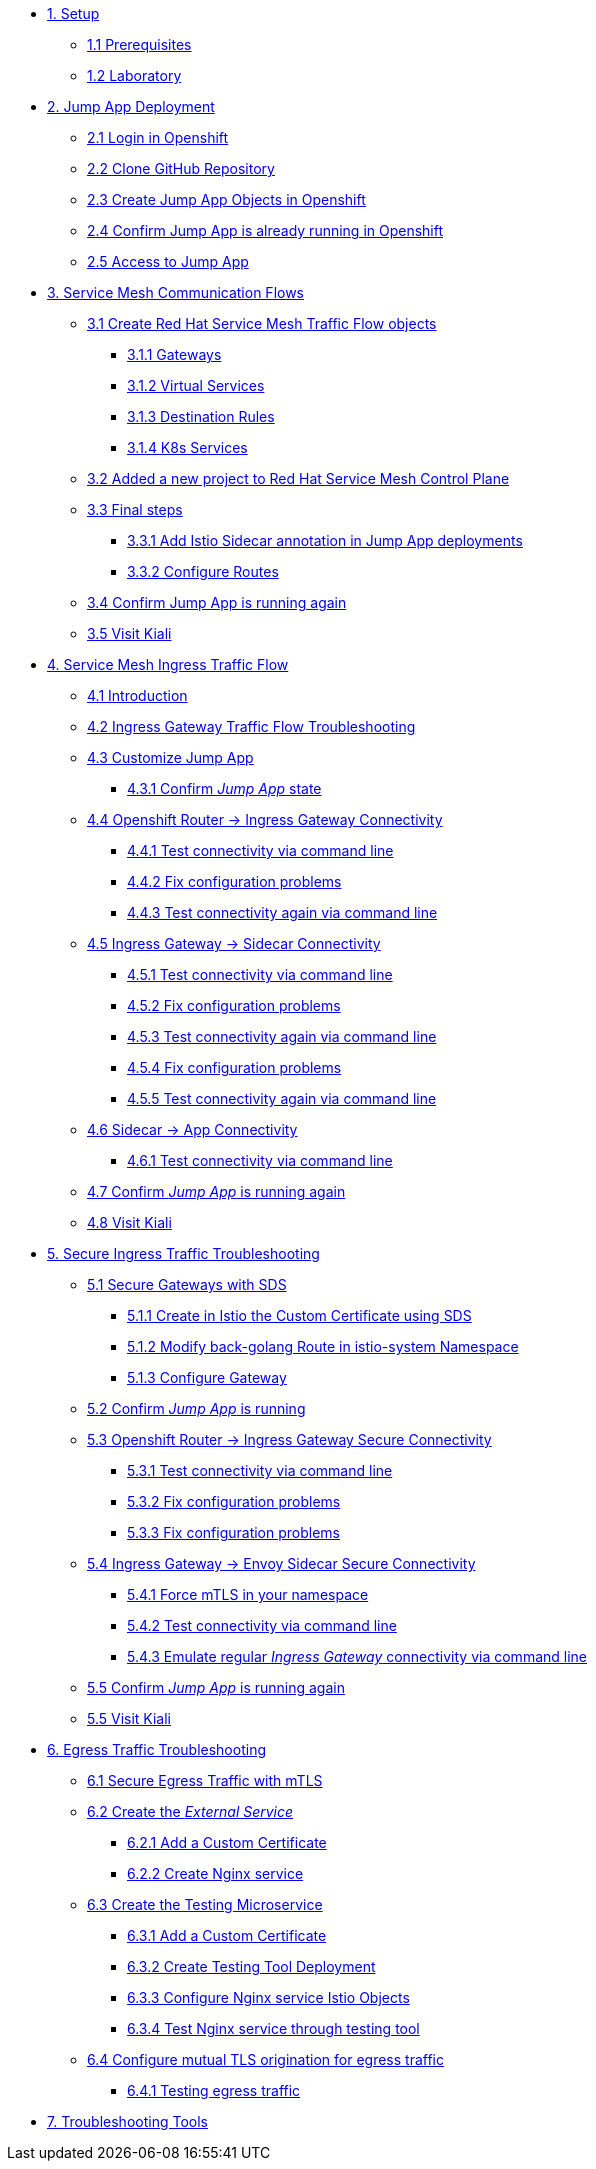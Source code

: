 * xref:01-setup.adoc[1. Setup]
** xref:01-setup.adoc#prerequisites[1.1 Prerequisites]
** xref:01-setup.adoc#laboratory[1.2 Laboratory]

* xref:02-jumpapp.adoc[2. Jump App Deployment]
** xref:02-jumpapp.adoc#login[2.1 Login in Openshift]
** xref:02-jumpapp.adoc#github[2.2 Clone GitHub Repository]
** xref:02-jumpapp.adoc#jumpappobjects[2.3 Create Jump App Objects in Openshift]
** xref:02-jumpapp.adoc#test[2.4 Confirm Jump App is already running in Openshift]
** xref:02-jumpapp.adoc#testapp[2.5 Access to Jump App]

* xref:03-flows.adoc[3. Service Mesh Communication Flows]
** xref:03-flows.adoc#create[3.1 Create Red Hat Service Mesh Traffic Flow objects]
*** xref:03-flows.adoc#gw[3.1.1 Gateways]
*** xref:03-flows.adoc#vsvc[3.1.2 Virtual Services]
*** xref:03-flows.adoc#dr[3.1.3 Destination Rules]
*** xref:03-flows.adoc#services[3.1.4 K8s Services]
** xref:03-flows.adoc#memberrol[3.2 Added a new project to Red Hat Service Mesh Control Plane]
** xref:03-flows.adoc#finalsteps[3.3 Final steps]
*** xref:03-flows.adoc#annotation[3.3.1 Add Istio Sidecar annotation in Jump App deployments]
*** xref:03-flows.adoc#routes[3.3.2 Configure Routes]
** xref:03-flows.adoc#test[3.4 Confirm Jump App is running again]
** xref:03-flows.adoc#03-kiali[3.5 Visit Kiali]

* xref:04-ingress-traffic.adoc[4. Service Mesh Ingress Traffic Flow]
** xref:04-ingress-traffic.adoc#04-ingress[4.1 Introduction]
** xref:04-ingress-traffic.adoc#04-troubleshooting[4.2 Ingress Gateway Traffic Flow Troubleshooting]
** xref:04-ingress-traffic.adoc#04-customize[4.3 Customize Jump App]
*** xref:04-ingress-traffic.adoc#04-cust-state[4.3.1 Confirm _Jump App_ state]
** xref:04-ingress-traffic.adoc#04-router[4.4 Openshift Router -> Ingress Gateway Connectivity]
*** xref:04-ingress-traffic.adoc#04-trou-con[4.4.1 Test connectivity via command line]
*** xref:04-ingress-traffic.adoc#04-trou-fix[4.4.2 Fix configuration problems]
*** xref:04-ingress-traffic.adoc#04-trou-con-again[4.4.3 Test connectivity again via command line]
** xref:04-ingress-traffic.adoc#04-gateway[4.5 Ingress Gateway -> Sidecar Connectivity]
*** xref:04-ingress-traffic.adoc#04-gateway-con[4.5.1 Test connectivity via command line]
*** xref:04-ingress-traffic.adoc#04-gateway-fix[4.5.2 Fix configuration problems]
*** xref:04-ingress-traffic.adoc#04-gateway-con-again[4.5.3 Test connectivity again via command line]
*** xref:04-ingress-traffic.adoc#04-gateway-fix2[4.5.4 Fix configuration problems]
*** xref:04-ingress-traffic.adoc#04-gateway-con-again2[4.5.5 Test connectivity again via command line]
** xref:04-ingress-traffic.adoc#04-sidecar[4.6 Sidecar -> App Connectivity]
*** xref:04-ingress-traffic.adoc#04-sidecar-con[4.6.1 Test connectivity via command line]
** xref:04-ingress-traffic.adoc#04-test[4.7 Confirm _Jump App_ is running again]
** xref:04-ingress-traffic.adoc#04-kiali[4.8 Visit Kiali]

* xref:05-secure-ingress-traffic.adoc[5. Secure Ingress Traffic Troubleshooting]
** xref:05-secure-ingress-traffic.adoc#05-sds[5.1 Secure Gateways with SDS]
*** xref:05-secure-ingress-traffic.adoc#05-sds-addcert[5.1.1 Create in Istio the Custom Certificate using SDS]
*** xref:05-secure-ingress-traffic.adoc#05-sds-route[5.1.2 Modify back-golang Route in istio-system Namespace]
*** xref:05-secure-ingress-traffic.adoc#05-sds-gw[5.1.3 Configure Gateway]
** xref:05-secure-ingress-traffic.adoc#05-test-fail[5.2 Confirm _Jump App_ is running]
** xref:05-secure-ingress-traffic.adoc#05-router[5.3 Openshift Router -> Ingress Gateway Secure Connectivity]
*** xref:05-secure-ingress-traffic.adoc#05-trou-con[5.3.1 Test connectivity via command line]
*** xref:05-secure-ingress-traffic.adoc#05-trou-fix[5.3.2 Fix configuration problems]
*** xref:05-secure-ingress-traffic.adoc#05-trou-fix[5.3.3 Fix configuration problems]
** xref:05-secure-ingress-traffic.adoc#05-gateway[5.4 Ingress Gateway -> Envoy Sidecar Secure Connectivity]
*** xref:05-secure-ingress-traffic.adoc#05-trou-gateway-forcessl[5.4.1 Force mTLS in your namespace]
*** xref:05-secure-ingress-traffic.adoc#05-trou-gateway-con[5.4.2 Test connectivity via command line]
*** xref:05-secure-ingress-traffic.adoc#05-trou-gateway-evoy-con[5.4.3 Emulate regular _Ingress Gateway_ connectivity via command line]
** xref:05-secure-ingress-traffic.adoc#05-test[5.5 Confirm _Jump App_ is running again]
** xref:05-secure-ingress-traffic.adoc#05-kiali[5.5 Visit Kiali]

* xref:06-egress-traffic.adoc[6. Egress Traffic Troubleshooting]
** xref:06-egress-traffic.adoc#06-sds[6.1 Secure Egress Traffic with mTLS]
** xref:06-egress-traffic.adoc#06-createservice[6.2 Create the _External Service_]
*** xref:06-egress-traffic.adoc#06-addcert[6.2.1 Add a Custom Certificate]
*** xref:06-egress-traffic.adoc#06-createnginx[6.2.2 Create Nginx service]
** xref:06-egress-traffic.adoc#06-createtesting[6.3 Create the Testing Microservice]
*** xref:06-egress-traffic.adoc#06-createtestingcerts[6.3.1 Add a Custom Certificate]
*** xref:06-egress-traffic.adoc#06-createtestingdepl[6.3.2 Create Testing Tool Deployment]
*** xref:06-egress-traffic.adoc#06-createsevs[6.3.3 Configure Nginx service Istio Objects]
*** xref:06-egress-traffic.adoc#06-createsevstest[6.3.4 Test Nginx service through testing tool]
** xref:06-egress-traffic.adoc#06-configureegressaccess[6.4 Configure mutual TLS origination for egress traffic]
*** xref:06-egress-traffic.adoc#06-configureegressaccesstest[6.4.1 Testing egress traffic]

* xref:07-tools.adoc[7. Troubleshooting Tools]
